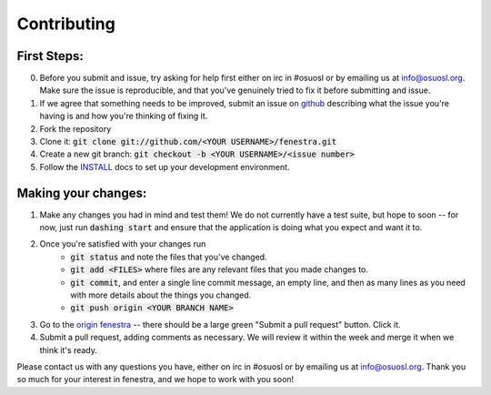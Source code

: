 Contributing 
============

First Steps:
------------

0. Before you submit and issue, try asking for help first either on 
   irc in #osuosl or by emailing us at info@osuosl.org.  Make sure 
   the issue is reproducible, and that you've genuinely tried to fix 
   it before submitting and issue.
1. If we agree that something needs to be improved, submit an issue 
   on `github <https://github.com/osuosl/fenestra>`_ describing what 
   the issue you're having is and how you're thinking of fixing it.
2. Fork the repository
3. Clone it: :code:`git clone git://github.com/<YOUR USERNAME>/fenestra.git`
4. Create a new git branch: :code:`git checkout -b <YOUR USERNAME>/<issue number>`
5. Follow the `INSTALL <docs/source/dev/install>`_ docs to set up 
   your development environment.

Making your changes:
--------------------

1. Make any changes you had in mind and test them!  We do not 
   currently have a test suite, but hope to soon -- for now, just run 
   :code:`dashing start` and ensure that the application is doing what
   you expect and want it to.
2. Once you're satisfied with your changes run 
    - :code:`git status` and note the files that you've changed.  
    - :code:`git add <FILES>` where files are any relevant files that 
      you made changes to.
    - :code:`git commit`, and enter a single line commit message, an 
      empty line, and then as many lines as you need with more details
      about the things you changed.
    - :code:`git push origin <YOUR BRANCH NAME>`
3. Go to the `origin fenestra <https://github.com/osuosl/fenestra>`_ 
   -- there should be a large green "Submit a pull request" button.  
   Click it.
4. Submit a pull request, adding comments as necessary.  We will 
   review it within the week and merge it when we think it's ready.

Please contact us with any questions you have, either on irc in #osuosl
or by emailing us at info@osuosl.org.  Thank you so much for your 
interest in fenestra, and we hope to work with you soon!

